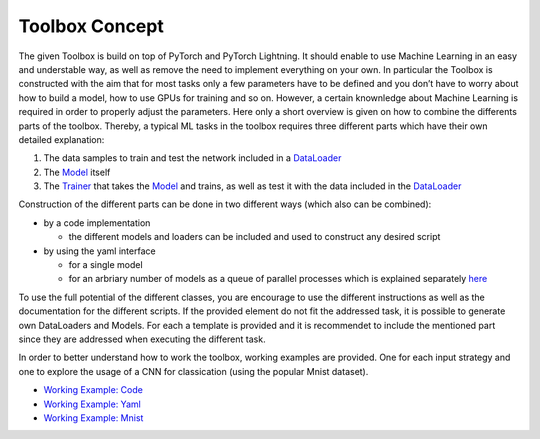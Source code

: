 Toolbox Concept
===============

The given Toolbox is build on top of PyTorch and PyTorch Lightning. It
should enable to use Machine Learning in an easy and understable way, as
well as remove the need to implement everything on your own. In
particular the Toolbox is constructed with the aim that for most tasks
only a few parameters have to be defined and you don’t have to worry
about how to build a model, how to use GPUs for training and so on.
However, a certain knownledge about Machine Learning is required in
order to properly adjust the parameters. Here only a short overview is
given on how to combine the differents parts of the toolbox. Thereby, a
typical ML tasks in the toolbox requires three different parts which
have their own detailed explanation:

1. The data samples to train and test the network included in a
   `DataLoader <./getting_started/DataLoader.html>`__
2. The `Model <./getting_started/Models.html>`__ itself
3. The `Trainer <./getting_started/Trainer.html>`__ that takes the
   `Model <./getting_started/Models.html>`__ and trains, as well as test
   it with the data included in the
   `DataLoader <./getting_started/DataLoader.html>`__

Construction of the different parts can be done in two different ways
(which also can be combined):

-  by a code implementation

   -  the different models and loaders can be included and used to
      construct any desired script

-  by using the yaml interface

   -  for a single model
   -  for an arbriary number of models as a queue of parallel processes
      which is explained separately
      `here <./getting_started/MultiModelTraining.html>`__

To use the full potential of the different classes, you are encourage to
use the different instructions as well as the documentation for the
different scripts. If the provided element do not fit the addressed
task, it is possible to generate own DataLoaders and Models. For each a
template is provided and it is recommendet to include the mentioned part
since they are addressed when executing the different task.

In order to better understand how to work the toolbox, working examples
are provided. One for each input strategy and one to explore the usage
of a CNN for classication (using the popular Mnist dataset).

-  `Working Example:
   Code <./working_examples/working_example_code.html>`__
-  `Working Example:
   Yaml <./working_examples/working_example_yaml.html>`__
-  `Working Example:
   Mnist <./working_examples/working_example_mnist.html>`__
